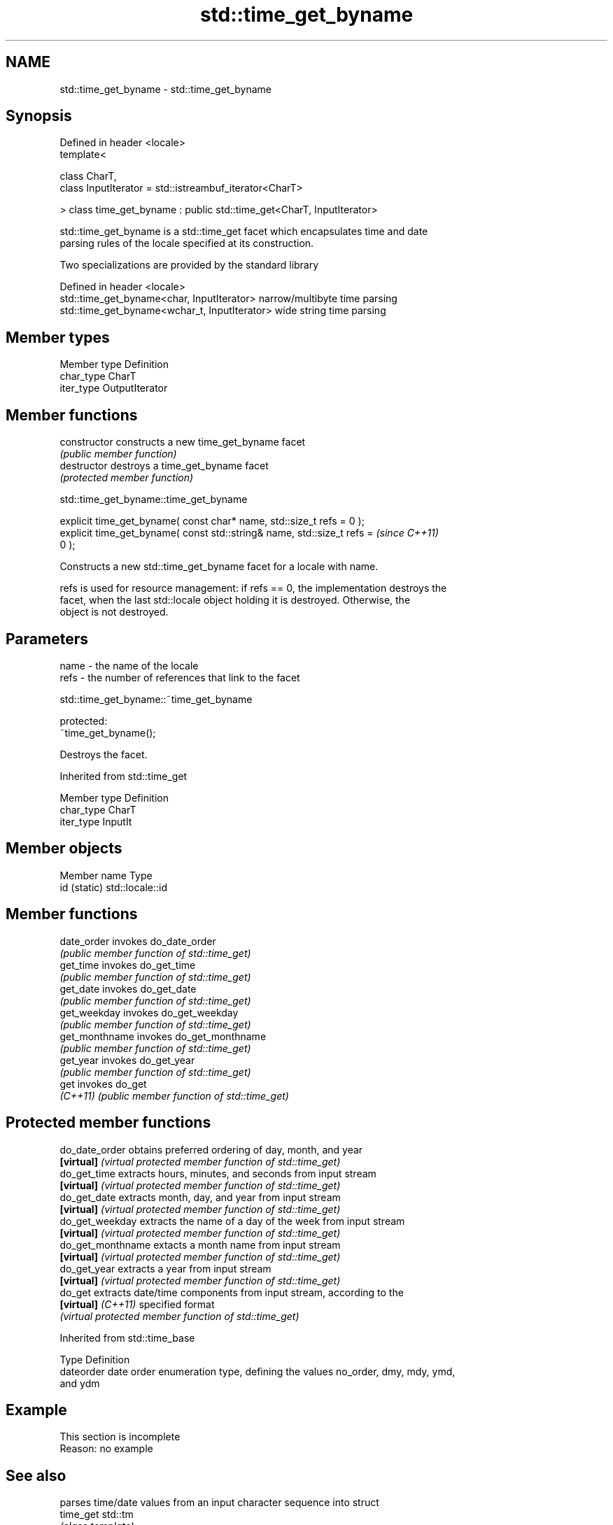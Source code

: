 .TH std::time_get_byname 3 "2018.03.28" "http://cppreference.com" "C++ Standard Libary"
.SH NAME
std::time_get_byname \- std::time_get_byname

.SH Synopsis
   Defined in header <locale>
   template<

       class CharT,
       class InputIterator = std::istreambuf_iterator<CharT>

   > class time_get_byname : public std::time_get<CharT, InputIterator>

   std::time_get_byname is a std::time_get facet which encapsulates time and date
   parsing rules of the locale specified at its construction.

   Two specializations are provided by the standard library

   Defined in header <locale>
   std::time_get_byname<char, InputIterator>    narrow/multibyte time parsing
   std::time_get_byname<wchar_t, InputIterator> wide string time parsing

.SH Member types

   Member type Definition
   char_type   CharT
   iter_type   OutputIterator

.SH Member functions

   constructor   constructs a new time_get_byname facet
                 \fI(public member function)\fP 
   destructor    destroys a time_get_byname facet
                 \fI(protected member function)\fP 

   

std::time_get_byname::time_get_byname

   explicit time_get_byname( const char* name, std::size_t refs = 0 );
   explicit time_get_byname( const std::string& name, std::size_t refs =  \fI(since C++11)\fP
   0 );

   Constructs a new std::time_get_byname facet for a locale with name.

   refs is used for resource management: if refs == 0, the implementation destroys the
   facet, when the last std::locale object holding it is destroyed. Otherwise, the
   object is not destroyed.

.SH Parameters

   name - the name of the locale
   refs - the number of references that link to the facet

   

std::time_get_byname::~time_get_byname

   protected:
   ~time_get_byname();

   Destroys the facet.

Inherited from std::time_get

   Member type Definition
   char_type   CharT
   iter_type   InputIt

.SH Member objects

   Member name Type
   id (static) std::locale::id

.SH Member functions

   date_order    invokes do_date_order
                 \fI(public member function of std::time_get)\fP 
   get_time      invokes do_get_time
                 \fI(public member function of std::time_get)\fP 
   get_date      invokes do_get_date
                 \fI(public member function of std::time_get)\fP 
   get_weekday   invokes do_get_weekday
                 \fI(public member function of std::time_get)\fP 
   get_monthname invokes do_get_monthname
                 \fI(public member function of std::time_get)\fP 
   get_year      invokes do_get_year
                 \fI(public member function of std::time_get)\fP 
   get           invokes do_get
   \fI(C++11)\fP       \fI(public member function of std::time_get)\fP 

.SH Protected member functions

   do_date_order     obtains preferred ordering of day, month, and year
   \fB[virtual]\fP         \fI(virtual protected member function of std::time_get)\fP 
   do_get_time       extracts hours, minutes, and seconds from input stream
   \fB[virtual]\fP         \fI(virtual protected member function of std::time_get)\fP 
   do_get_date       extracts month, day, and year from input stream
   \fB[virtual]\fP         \fI(virtual protected member function of std::time_get)\fP 
   do_get_weekday    extracts the name of a day of the week from input stream
   \fB[virtual]\fP         \fI(virtual protected member function of std::time_get)\fP 
   do_get_monthname  extacts a month name from input stream
   \fB[virtual]\fP         \fI(virtual protected member function of std::time_get)\fP 
   do_get_year       extracts a year from input stream
   \fB[virtual]\fP         \fI(virtual protected member function of std::time_get)\fP 
   do_get            extracts date/time components from input stream, according to the
   \fB[virtual]\fP \fI(C++11)\fP specified format
                     \fI(virtual protected member function of std::time_get)\fP 

Inherited from std::time_base

   Type      Definition
   dateorder date order enumeration type, defining the values no_order, dmy, mdy, ymd,
             and ydm

.SH Example

    This section is incomplete
    Reason: no example

.SH See also

            parses time/date values from an input character sequence into struct
   time_get std::tm
            \fI(class template)\fP 
   get_time parses a date/time value of specified format
   \fI(C++11)\fP  \fI(function template)\fP 

.SH Category:

     * Todo no example
